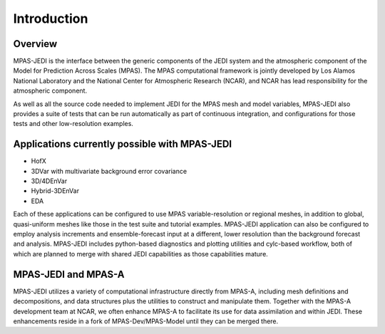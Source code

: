 .. _top-mpas-jedi-intro:  [note: comments are new paragraphs that start with "dot dot space", the explicit markup start]

Introduction
============

Overview
--------

MPAS-JEDI is the interface between the generic components of the JEDI system and the atmospheric component
of the Model for Prediction Across Scales (MPAS).  The MPAS computational framework is jointly developed
by Los Alamos National Laboratory and the National Center for Atmospheric Research (NCAR), and NCAR has
lead responsibility for the atmospheric component.

.. Add links for MPAS, MPAS-A?

As well as all the source code needed to implement JEDI for the MPAS mesh and model variables, MPAS-JEDI also
provides a suite of tests that can be run automatically as part of continuous integration, and configurations
for those tests and other low-resolution examples.


Applications currently possible with MPAS-JEDI
----------------------------------------------
- HofX
- 3DVar with multivariate background error covariance
- 3D/4DEnVar
- Hybrid-3DEnVar
- EDA

Each of these applications can be configured to use MPAS variable-resolution or regional meshes, in addition
to global, quasi-uniform meshes like those in the test suite and tutorial examples.  MPAS-JEDI application can
also be configured to employ analysis increments and ensemble-forecast input at a different, lower resolution
than the background forecast and analysis.
MPAS-JEDI includes python-based diagnostics and plotting utilities and cylc-based workflow, both of
which are planned to merge with shared JEDI capabilities as those capabilities mature.

MPAS-JEDI and MPAS-A
---------------------------------------------

MPAS-JEDI utilizes a variety of computational infrastructure directly from MPAS-A, including mesh definitions and decompositions, and data structures plus the utilities to construct and manipulate them. Together with the MPAS-A development team at NCAR, we often enhance MPAS-A to facilitate its use for data assimilation and within JEDI.  These enhancements reside in a fork of MPAS-Dev/MPAS-Model until they can be merged there.
